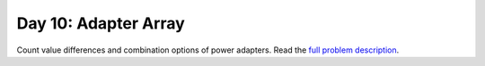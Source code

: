 =====================
Day 10: Adapter Array
=====================

Count value differences and combination options of power adapters. Read the `full problem description <https://adventofcode.com/2020/day/10>`_.
